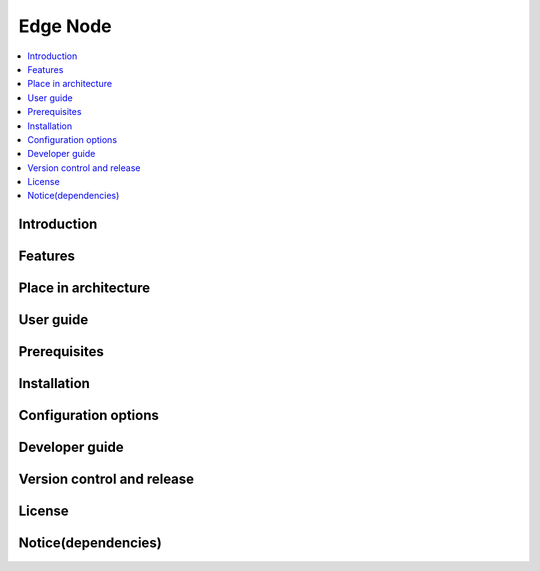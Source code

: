 .. _Edge Node:

#########
Edge Node
#########

.. contents::
  :local:
  :depth: 1

************
Introduction
************

********
Features
********

*********************
Place in architecture
*********************

**********
User guide
**********

*************
Prerequisites
*************

************
Installation
************

*********************
Configuration options
*********************

***************
Developer guide
***************

***************************
Version control and release
***************************

*******
License
*******

********************
Notice(dependencies)
********************